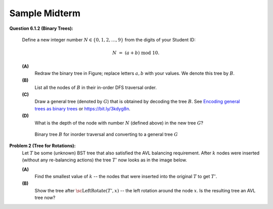 Sample Midterm
================

**Question 6.1.2 (Binary Trees):**

  Define a new integer number :math:`N \in \{0,1,2,\ldots,9 \}` from the digits of your Student ID:

  .. math::

    N \;=\; (a + b) \;\text{mod}\; 10.


  **(A)**
    Redraw the binary tree in Figure;
    replace letters :math:`a,b` with your values. We denote this tree by :math:`B`.

  **(B)**
    List all the nodes of :math:`B` in their in-order DFS traversal order.

  **(C)**
    Draw a general tree (denoted by :math:`G`) that is obtained
    by decoding the tree :math:`B`.
    See `Encoding general trees as binary trees <https://en.wikipedia.org/wiki/Binary_tree#Encoding_general_trees_as_binary_trees>`_
    or `<https://bit.ly/3kdyg8n>`_.

  **(D)**
    What is the depth of the node with number :math:`N` (defined above) in the new tree :math:`G`?


  .. figure:: figs-search-trees/heptagonal-nodes.png
     :width: 3in
     :alt: Binary tree

     Binary tree :math:`B` for inorder traversal and converting to a general tree :math:`G`



**Problem 2 (Tree for Rotations):**
  Let :math:`T` be some (unknown) BST tree that also satisfied the AVL balancing requirement.
  After :math:`k` nodes were inserted (without any re-balancing actions) the tree :math:`T'` now looks as
  in the image below.

  .. image:: figs-search-trees/tree-for-rotations.png
     :width: 3in

  **(A)**
    Find the smallest value of :math:`k` -- the nodes that were inserted into the original :math:`T`
    to get :math:`T'`.

  **(B)**
    Show the tree after :math:`\text{\sc LeftRotate}(T',x)` -- the left rotation around the node :math:`x`.
    Is the resulting tree an AVL tree now?
